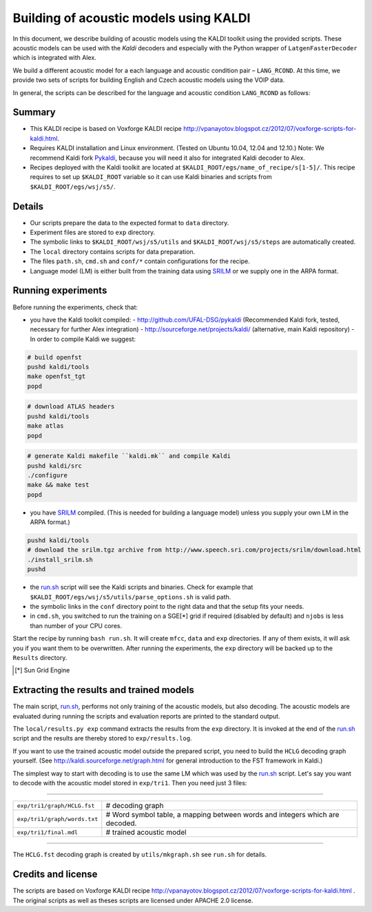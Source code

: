 Building of acoustic models using KALDI
=======================================

In this document, we describe building of acoustic models 
using the KALDI toolkit using the provided scripts.
These acoustic models can be used with the *Kaldi* decoders
and especially with the Python wrapper of ``LatgenFasterDecoder``
which is integrated with Alex.

We build a different acoustic model for a each language and acoustic condition 
pair – ``LANG_RCOND``. At this time, we provide two sets of scripts for 
building English and Czech acoustic models using the VOIP data.

In general, the scripts can be described for the language and acoustic 
condition ``LANG_RCOND`` as follows:

Summary
-------
* This KALDI recipe is based on Voxforge KALDI recipe 
  http://vpanayotov.blogspot.cz/2012/07/voxforge-scripts-for-kaldi.html.
* Requires KALDI installation and Linux environment. (Tested on Ubuntu 10.04, 12.04 and 12.10.)
  Note: We recommend Kaldi fork `Pykaldi <http://github.com/UFAL-DSG/pykaldi>`_, 
  because you will need it also for integrated Kaldi decoder to Alex.
* Recipes deployed with the Kaldi toolkit are located at
  ``$KALDI_ROOT/egs/name_of_recipe/s[1-5]/``.  
  This recipe requires to set up ``$KALDI_ROOT`` variable 
  so it can use Kaldi binaries and scripts from  ``$KALDI_ROOT/egs/wsj/s5/``.


Details
-------
* Our scripts prepare the data to the expected format to ``data`` directory.
* Experiment files are stored to ``exp`` directory.
* The symbolic links to ``$KALDI_ROOT/wsj/s5/utils`` and ``$KALDI_ROOT/wsj/s5/steps`` are automatically created.
* The ``local`` directory contains scripts for data preparation.
* The files ``path.sh``, ``cmd.sh`` and  ``conf/*`` 
  contain configurations for the recipe.
* Language model (LM) is either built from the training data using 
  `SRILM <http://www.speech.sri.com/projects/srilm/>`_  or we supply one in 
  the ARPA format.


Running experiments
-------------------
Before running the experiments, check that:

* you have the Kaldi toolkit compiled: 
  - http://github.com/UFAL-DSG/pykaldi (Recommended Kaldi fork, tested, necessary for further Alex integration)
  - http://sourceforge.net/projects/kaldi/ (alternative, main Kaldi repository) 
  - In order to compile Kaldi we suggest:

.. code-block:: bash

      # build openfst
      pushd kaldi/tools
      make openfst_tgt
      popd

.. code-block:: bash
        
      # download ATLAS headers
      pushd kaldi/tools
      make atlas
      popd

.. code-block:: bash

      # generate Kaldi makefile ``kaldi.mk`` and compile Kaldi
      pushd kaldi/src
      ./configure
      make && make test
      popd

* you have `SRILM <http://www.speech.sri.com/projects/srilm/>`_ compiled. (This is needed for building a language model)
  unless you supply your own LM in the ARPA format.)

.. code-block:: bash

  pushd kaldi/tools
  # download the srilm.tgz archive from http://www.speech.sri.com/projects/srilm/download.html
  ./install_srilm.sh
  pushd

* the `<run.sh>`_ script will see the Kaldi scripts and binaries.
  Check for example that ``$KALDI_ROOT/egs/wsj/s5/utils/parse_options.sh`` is valid path. 
* the symbolic links in the ``conf`` directory point to the right data 
  and that the setup fits your needs.
* in ``cmd.sh``, you switched to run the training on a SGE[*] grid if 
  required (disabled by default) and 
  ``njobs`` is less than number of your CPU cores.

Start the recipe by running ``bash run.sh``.
It will create ``mfcc``, ``data`` and ``exp`` directories.
If any of them exists, it will ask you if you want them to be overwritten.
After running the experiments, the ``exp`` directory will be backed up to 
the ``Results`` directory.

.. [*] Sun Grid Engine

Extracting the results and trained models
-----------------------------------------
The main script, `<run.sh>`_, performs not only training of the acoustic 
models, but also decoding.
The acoustic models are evaluated during running the scripts and evaluation 
reports are printed to the standard output.

The ``local/results.py exp`` command extracts the results from the ``exp`` directory.
It is invoked at the end of the `<run.sh>`_ script and the results are 
thereby stored to ``exp/results.log``.

If you want to use the trained acoustic model outside the prepared script,
you need to build the ``HCLG`` decoding graph yourself.  (See 
http://kaldi.sourceforge.net/graph.html for general introduction to the FST 
framework in Kaldi.)

The simplest way to start with decoding is to use the same LM which
was used by the `<run.sh>`_ script.  Let's say you want to decode with 
the acoustic model stored in ``exp/tri1``.
Then you need just 3 files:

----

============================  ============================================================================
``exp/tri1/graph/HCLG.fst``   # decoding graph
``exp/tri1/graph/words.txt``  # Word symbol table, a mapping between words and integers which are decoded.
``exp/tri1/final.mdl``        # trained acoustic model 
============================  ============================================================================

----

The ``HCLG.fst`` decoding graph is created by ``utils/mkgraph.sh`` see ``run.sh`` for details.

Credits and license
------------------------
The scripts are based on Voxforge KALDI recipe http://vpanayotov.blogspot.cz/2012/07/voxforge-scripts-for-kaldi.html . The original scripts as well as theses scripts are licensed under APACHE 2.0 license.
